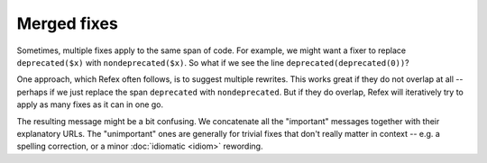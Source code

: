 Merged fixes
============

Sometimes, multiple fixes apply to the same span of code. For example, we might
want a fixer to replace ``deprecated($x)`` with ``nondeprecated($x)``. So what
if we see the line ``deprecated(deprecated(0))``?

One approach, which Refex often follows, is to suggest multiple rewrites. This
works great if they do not overlap at all -- perhaps if we just replace the span
``deprecated`` with ``nondeprecated``. But if they do overlap, Refex will
iteratively try to apply as many fixes as it can in one go.

The resulting message might be a bit confusing. We concatenate all the
"important" messages together with their explanatory URLs. The "unimportant"
ones are generally for trivial fixes that don't really matter in context -- e.g.
a spelling correction, or a minor :doc:`idiomatic <idiom>` rewording.
